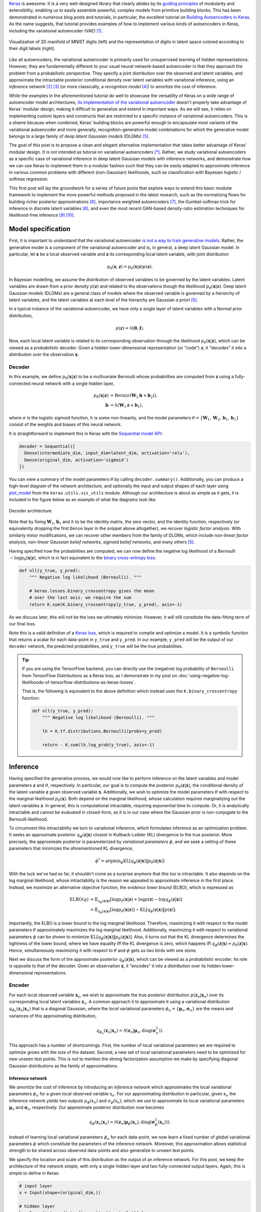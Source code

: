 .. title: Implementing Variational Autoencoders in Keras: Beyond the Quickstart Tutorial
.. slug: implementing-variational-autoencoders-in-keras-beyond-the-quickstart-tutorial
.. date: 2017-10-23 01:19:59 UTC+11:00
.. tags: variational inference, keras, tensorflow, python, variational autoencoder, unsupervised learning, deep learning, representation learning, mathjax
.. category: coding
.. link: 
.. description: 
.. type: text

Keras_ is awesome. It is a very well-designed library that clearly abides by 
its `guiding principles`_ of modularity and extensibility, enabling us to 
easily assemble powerful, complex models from primitive building blocks. 
This has been demonstrated in numerous blog posts and tutorials, in particular,
the excellent tutorial on `Building Autoencoders in Keras`_. 
As the name suggests, that tutorial provides examples of how to implement 
various kinds of autoencoders in Keras, including the variational autoencoder 
(VAE) [#kingma2014]_. 

.. figure:: ../../images/vae/result_combined.png
   :scale: 200 %
   :align: center

   Visualization of 2D manifold of MNIST digits (left)
   and the representation of digits in latent space colored according to their 
   digit labels (right).

Like all autoencoders, the variational autoencoder is primarily used for 
unsupervised learning of hidden representations. 
However, they are fundamentally different to your usual neural network-based 
autoencoder in that they approach the problem from a probabilistic perspective. 
They specify a joint distribution over the observed and latent variables, and 
approximate the intractable posterior conditional density over latent 
variables with variational inference, using an *inference network* 
[#inference1]_ [#inference2]_ (or more classically, a *recognition model* 
[#dayan1995]_) to amortize the cost of inference.

.. TEASER_END

While the examples in the aforementioned tutorial do well to showcase the 
versatility of Keras on a wide range of autoencoder model architectures, 
`its implementation of the variational autoencoder`_ doesn't properly take 
advantage of Keras' modular design, making it difficult to generalize and 
extend in important ways. As we will see, it relies on implementing custom 
layers and constructs that are restricted to a specific instance of 
variational autoencoders. This is a shame because when combined, Keras' 
building blocks are powerful enough to encapsulate most variants of the 
variational autoencoder and more generally, recognition-generative model 
combinations for which the generative model belongs to a large family of 
*deep latent Gaussian models* (DLGMs) [#rezende2014]_.

The goal of this post is to propose a clean and elegant alternative 
implementation that takes better advantage of Keras' modular design. 
It is not intended as tutorial on variational autoencoders [*]_. 
Rather, we study variational autoencoders as a specific case of variational 
inference in deep latent Gaussian models with inference networks, and 
demonstrate how we can use Keras to implement them in a modular fashion such 
that they can be easily adapted to approximate inference in various common 
problems with different (non-Gaussian) likelihoods, such as classification with 
Bayesian logistic / softmax regression. 

This first post will lay the groundwork for a series of future posts that 
explore ways to extend this basic modular framework to implement the more
powerful methods proposed in the latest research, such as the normalizing flows 
for building richer posterior approximations [#rezende2015]_, importance weighted
autoencoders [#burda2015]_, the Gumbel-softmax trick for inference in discrete 
latent variables [#jang2016]_, and even the most recent GAN-based density-ratio 
estimation techniques for likelihood-free inference [#mescheder2017]_ [#tran2017]_.

.. _Keras: https://keras.io/
.. _guiding principles: https://keras.io/#guiding-principles
.. _Building Autoencoders in Keras: https://blog.keras.io/building-autoencoders-in-keras.html
.. _is not a way to train generative models: http://dustintran.com/blog/variational-auto-encoders-do-not-train-complex-generative-models
.. _its implementation of the variational autoencoder: https://github.com/fchollet/keras/blob/2.1.1/examples/variational_autoencoder.py

Model specification
===================

First, it is important to understand that the variational autoencoder 
`is not a way to train generative models`_. 
Rather, the generative model is a component of the variational autoencoder and
is, in general, a deep latent Gaussian model.
In particular, let :math:`\mathbf{x}` be a local observed variable and 
:math:`\mathbf{z}` its corresponding local latent variable, with joint 
distribution 

.. math:: 
   
   p_{\theta}(\mathbf{x}, \mathbf{z}) 
   = p_{\theta}(\mathbf{x} | \mathbf{z}) p(\mathbf{z}).

In Bayesian modelling, we assume the distribution of observed variables to be 
governed by the latent variables. Latent variables are drawn from a prior 
density :math:`p(\mathbf{z})` and related to the observations though the 
likelihood :math:`p_{\theta}(\mathbf{x} | \mathbf{z})`.
Deep latent Gaussian models (DLGMs) are a general class of models where the 
observed variable is governed by a *hierarchy* of latent variables, and the
latent variables at each level of the hierarchy are Gaussian *a priori* 
[#rezende2014]_.

In a typical instance of the variational autoencoder, we have only a single 
layer of latent variables with a Normal prior distribution,

.. math:: p(\mathbf{z}) = \mathcal{N}(\mathbf{0}, \mathbf{I}).

Now, each local latent variable is related to its corresponding observation 
through the likelihood :math:`p_{\theta}(\mathbf{x} | \mathbf{z})`, which can 
be viewed as a *probabilistic* decoder. Given a hidden lower-dimensional 
representation (or "code") :math:`\mathbf{z}`, it "decodes" it into a 
*distribution* over the observation :math:`\mathbf{x}`.

Decoder
-------

In this example, we define :math:`p_{\theta}(\mathbf{x} | \mathbf{z})` to 
be a multivariate Bernoulli whose probabilities are computed from 
:math:`\mathbf{z}` using a fully-connected neural network with a single hidden 
layer,

.. math:: 

   p_{\theta}(\mathbf{x} | \mathbf{z})
     & = \mathrm{Bern}( \sigma( \mathbf{W}_2 \mathbf{h} + \mathbf{b}_2 ) ), \\
   \mathbf{h} & = h(\mathbf{W}_1 \mathbf{z} + \mathbf{b}_1),

where :math:`\sigma` is the logistic sigmoid function, :math:`h` is some 
non-linearity, and the model parameters 
:math:`\theta = \{ \mathbf{W}_1, \mathbf{W}_2, \mathbf{b}_1, \mathbf{b}_1 \}` 
consist of the weights and biases of this neural network. 

It is straightforward to implement this in Keras with the 
`Sequential model API <https://keras.io/models/sequential/>`_:

.. code:: python

   decoder = Sequential([
     Dense(intermediate_dim, input_dim=latent_dim, activation='relu'),
     Dense(original_dim, activation='sigmoid')
   ])

You can view a summary of the model parameters :math:`\theta` by calling 
``decoder.summary()``. Additionally, you can produce a high-level diagram of 
the network architecture, and optionally the input and output shapes of each 
layer using `plot_model <https://keras.io/visualization/>`_ from the 
``keras.utils.vis_utils`` module. Although our architecture is about as 
simple as it gets, it is included in the figure below as an example of what
the diagrams look like.

.. figure:: ../../images/vae/decoder.svg
   :height: 200px
   :align: center

   Decoder architecture.

Note that by fixing :math:`\mathbf{W}_1`, :math:`\mathbf{b}_1` and :math:`h` 
to be the identity matrix, the zero vector, and the identity function, 
respectively (or equivalently dropping the first ``Dense`` layer in the snippet 
above altogether), we recover *logistic factor analysis*.
With similarly minor modifications, we can recover other members from the 
family of DLGMs, which include *non-linear factor analysis*, 
*non-linear Gaussian belief networks*, *sigmoid belief networks*, and many 
others [#rezende2014]_.

Having specified how the probabilities are computed, we can now define the 
negative log likelihood of a Bernoulli :math:`- \log p_{\theta}(\mathbf{x} | 
\mathbf{z})`, which is in fact equivalent to the `binary cross-entropy loss 
<https://en.wikipedia.org/wiki/Cross_entropy>`_:

.. code:: python

   def nll(y_true, y_pred):
       """ Negative log likelihood (Bernoulli). """

       # keras.losses.binary_crossentropy gives the mean
       # over the last axis. we require the sum
       return K.sum(K.binary_crossentropy(y_true, y_pred), axis=-1)

As we discuss later, this will not be the loss we ultimately minimize. 
However, it will still constitute the data-fitting term of our final loss.

Note this is a valid definition of a `Keras loss <https://keras.io/losses/>`_, 
which is required to compile and optimize a model. It is a symbolic function 
that returns a scalar for each data-point in ``y_true`` and ``y_pred``. 
In our example, ``y_pred`` will be the output of our ``decoder`` network, the 
predicted probabilities, and ``y_true`` will be the true probabilities.

.. Tip:: If you are using the TensorFlow backend, you can directly use the 
   (negative) log probability of ``Bernoulli`` from TensorFlow Distributions as 
   a Keras loss, as I demonstrate in my post on 
   :doc:`using-negative-log-likelihoods-of-tensorflow-distributions-as-keras-losses`.

   That is, the following is equivalent to the above definition which instead 
   uses the ``K.binary_crossentropy`` function:

   .. code:: python   

      def nll(y_true, y_pred):
          """ Negative log likelihood (Bernoulli). """

          lh = K.tf.distributions.Bernoulli(probs=y_pred)   

          return - K.sum(lh.log_prob(y_true), axis=-1)

Inference
=========

Having specified the generative process, we would now like to perform inference
on the latent variables and model parameters :math:`\mathbf{z}` and 
:math:`\theta`, respectively.
In particular, our goal is to compute the posterior 
:math:`p_{\theta}(\mathbf{z} | \mathbf{x})`, the conditional density of the
latent variable :math:`\mathbf{z}` given observed variable :math:`\mathbf{x}`.
Additionally, we wish to optimize the model parameters :math:`\theta` with 
respect to the marginal likelihood :math:`p_{\theta}(\mathbf{x})`. 
Both depend on the marginal likelihood, whose calculation requires marginalizing 
out the latent variables :math:`\mathbf{z}`. In general, this is computational 
intractable, requiring exponential time to compute. Or, it is analytically 
intractable and cannot be evaluated in closed-form, as it is in our case 
where the Gaussian prior is non-conjugate to the Bernoulli likelihood.

To circumvent this intractability we turn to variational inference, which 
formulates inference as an optimization problem. It seeks an approximate
posterior :math:`q_{\phi}(\mathbf{z} | \mathbf{x})` closest in Kullback-Leibler 
(KL) divergence to the true posterior. More precisely, the approximate posterior 
is parameterized by *variational parameters* :math:`\phi`, and we seek a setting
of these parameters that minimizes the aforementioned KL divergence,

.. math::

   \phi^* = \mathrm{argmin}_{\phi} 
   \mathrm{KL} [q_{\phi}(\mathbf{z} | \mathbf{x}) \| p_{\theta}(\mathbf{z} | \mathbf{x}) ]

With the luck we've had so far, it shouldn't come as a surprise anymore that 
*this too* is intractable. It also depends on the log marginal likelihood,
whose intractability is the reason we appealed to approximate inference in the 
first place. Instead, we *maximize* an alternative objective function, the 
*evidence lower bound* (ELBO), which is expressed as

.. math::

   \mathrm{ELBO}(q) 
   &= 
   \mathbb{E}_{q_{\phi}(\mathbf{z} | \mathbf{x})} [
     \log p_{\theta}(\mathbf{x} | \mathbf{z}) + 
     \log p(\mathbf{z}) -
     \log q_{\phi}(\mathbf{z} | \mathbf{x})
   ] \\
   &= 
   \mathbb{E}_{q_{\phi}(\mathbf{z} | \mathbf{x})} [
     \log p_{\theta}(\mathbf{x} | \mathbf{z})
   ] - \mathrm{KL} [q_{\phi}(\mathbf{z} | \mathbf{x}) \| p(\mathbf{z}) ].

Importantly, the ELBO is a lower bound to the log marginal likelihood. 
Therefore, maximizing it with respect to the model parameters :math:`\theta` 
approximately maximizes the log marginal likelihood. 
Additionally, maximizing it with respect to variational parameters :math:`\phi` 
can be shown to minimize
:math:`\mathrm{KL} [q_{\phi}(\mathbf{z} | \mathbf{x}) \| p_{\theta}(\mathbf{z} | \mathbf{x}) ]`. 
Also, it turns out that the KL divergence determines the tightness of the lower 
bound, where we have equality iff the KL divergence is zero, which happens iff 
:math:`q_{\phi}(\mathbf{z} | \mathbf{x}) = p_{\theta}(\mathbf{z} | \mathbf{x})`.
Hence, simultaneously maximizing it with respect to :math:`\theta` and 
:math:`\phi` gets us two birds with one stone.

Next we discuss the form of the approximate posterior 
:math:`q_{\phi}(\mathbf{z} | \mathbf{x})`, which can be viewed as a 
*probabilistic* encoder. Its role is opposite to that of the decoder. 
Given an observation :math:`\mathbf{x}`, it "encodes" it into a *distribution* 
over its hidden lower-dimensional representations.

Encoder
-------

For each local observed variable :math:`\mathbf{x}_n`, we wish to approximate 
the true posterior distribution :math:`p(\mathbf{z}_n|\mathbf{x}_n)` over its 
corresponding local latent variables :math:`\mathbf{z}_n`. A common approach it 
to approximate it using a variational distribution 
:math:`q_{\phi_n}(\mathbf{z}_n | \mathbf{x}_n)` that is a diagonal Gaussian, 
where the *local* variational parameters 
:math:`\phi_n = \{ \mathbf{\mu}_n, \mathbf{\sigma}_n \}` are the means and 
variances of this approximating distribution,

.. math::

   q_{\phi_n}(\mathbf{z}_n | \mathbf{x}_n) = 
   \mathcal{N}(
     \mathbf{z}_n | 
     \mathbf{\mu}_n, 
     \mathrm{diag}(\mathbf{\sigma}_n^2)
   ).

This approach has a number of shortcomings. First, the number of local 
variational parameters we are required to optimize grows with the size of the
dataset. Second, a new set of local variational parameters need to be optimized
for new unseen test points. This is not to mention the strong factorization 
assumption we make by specifying diagonal Gaussian distributions as the family 
of approximations.

Inference network
#################

We *amortize* the cost of inference by introducing an *inference network* which
approximates the local variational parameters :math:`\phi_n` for a given local
observed variable :math:`\textbf{x}_n`. 
For our approximating distribution in particular, given :math:`\textbf{x}_n` the 
inference network yields two outputs :math:`\mu_{\phi}(\textbf{x}_n)` and 
:math:`\sigma_{\phi}(\textbf{x}_n)`, which we use to approximate its local 
variational parameters :math:`\mathbf{\mu}_n` and :math:`\mathbf{\sigma}_n`, 
respectively. 
Our approximate posterior distribution now becomes

.. math::

   q_{\phi}(\mathbf{z}_n | \mathbf{x}_n) 
   = 
   \mathcal{N}(
     \mathbf{z}_n | 
     \mathbf{\mu}_{\phi}(\mathbf{x}_n), 
     \mathrm{diag}(\mathbf{\sigma}_{\phi}^2(\mathbf{x}_n))
   ).

Instead of learning local variational parameters :math:`\phi_n` for each 
data-point, we now learn a fixed number of *global* variational parameters 
:math:`\phi` which constitute the parameters of the inference network. 
Moreover, this approximation allows statistical strength to be shared across 
observed data-points and also generalize to unseen test points.

We specify the location and scale of this distribution as the output of an 
inference network. For this post, we keep the architecture of the network 
simple, with only a single hidden layer and two fully-connected output layers. 
Again, this is simple to define in Keras:

.. code:: python

   # input layer
   x = Input(shape=(original_dim,))

   # hidden layer
   h = Dense(intermediate_dim, activation='relu')(x)  

   # output layer for mean and log variance
   z_mu = Dense(latent_dim)(h)
   z_log_var = Dense(latent_dim)(h)

.. TODO
.. **Figure here**

Since this network has multiple outputs, we couldn't use the Sequential model 
API as we did for the decoder. Instead, we will resort to the more powerful 
`Functional API <https://keras.io/getting-started/functional-api-guide/>`_, 
which allows you to implement complex models with shared layers, multiple 
inputs, multiple outputs, and so on. Note we defined one of the outputs to be 
the log variance :math:`\log \sigma_{\phi}^2(\mathbf{x})` instead of the 
standard deviation :math:`\sigma_{\phi}^2(\mathbf{x})`. This is more convenient
to work with and helps with numerical stability. To recover the latter, we 
simply implement the appropriate transformation in a 
`Lambda layer <https://keras.io/layers/core/#lambda>`_.

.. code:: python

   # normalize log variance to std dev
   z_sigma = Lambda(lambda t: K.exp(.5*t))(z_log_var)

Before moving on, we give a few words on nomenclature and context. 
In the prelude and title of this section, we characterized the approximate 
posterior distribution with an inference network as a probabilistic encoder 
(analogously to its counterpart, the probabilistic decoder). 
Although this is an accurate interpretation, it is a limited one. 
Classically, inference networks are known as *recognition models*, and have been 
used successfully for decades now in a number of methods.
When composed end-to-end, the recognition-generative model combination can be 
seen as having an autoencoder structure. Indeed, this structure contains the 
variational autoencoder as a special case, and the now less fashionable
*Helmholtz machine* [#dayan1995]_. 
Even more generally, this recognition-generative model combination constitutes 
a widely-applicable approach now known as *amortized variational inference*, 
which can be used to perform approximate inference in models that lie beyond 
even the large class of deep latent Gaussian models.

Having specified all the ingredients necessary to carry out variational 
inference (namely, the prior, likelihood and approximate posterior), we next
focus on finalizing the definition of the (negative) ELBO as our loss function 
in Keras. As written earlier, the ELBO can be decomposed into two terms, 
:math:`\mathbb{E}_{q_{\phi}(\mathbf{z} | \mathbf{x})} [ \log p_{\theta}(\mathbf{x} | \mathbf{z}) ]`
the expected log likelihood (ELL) over :math:`q_{\phi}(\mathbf{z} | \mathbf{x})`,
and :math:`- \mathrm{KL} [q_{\phi}(\mathbf{z} | \mathbf{x}) \| p(\mathbf{z}) ]`
the negative KL divergence between prior :math:`p(\mathbf{z})` and approximate 
posterior :math:`q_{\phi}(\mathbf{z} | \mathbf{x})`. We first turn our attention
to the KL divergence term.

.. Note that it is not dependent on the observed data x_i 
.. and does not appear in the expression q_i(z_i). It is only related to x_i 
.. through the ELBO. 

KL Divergence
#############

Intuitively, maximizing the negative KL divergence term encourages approximate 
posterior densities that place its mass on configurations of the latent 
variables which are closest to the prior. Effectively, this regularizes the 
complexity of latent space. Now, since both the prior :math:`p(\mathbf{z})` and 
approximate posterior :math:`q_{\phi}(\mathbf{z} | \mathbf{x})` are Gaussian, 
the KL divergence can actually be calculated with the closed-form expression,

.. math:: 

   \mathrm{KL} [q_{\phi}(\mathbf{z} | \mathbf{x}) \| p(\mathbf{z}) ]
   = - \frac{1}{2} \sum_{k=1}^K \{ 1 + \log \sigma_k^2 - \mu_k^2 - \sigma_k^2 \}

where :math:`\mu_k` and :math:`\sigma_k` are the :math:`k`-th components of 
output vectors :math:`\mathbf{\mu}_{\phi}(\mathbf{x})` and 
:math:`\mathbf{\sigma}_{\phi}(\mathbf{x})`, respectively.
This is not too difficult to derive, and I would recommend verifying this as an 
exercise. You can also find a derivation in the appendix of Kingma and Welling's 
(2014) paper [#kingma2014]_.

Recall that earlier, we defined the expected log likelihood term of the ELBO as
a Keras loss. We were able to do this since the log likelihood is a function of
the network's final output (the predicted probabilities), so it maps nicely to a 
Keras loss. Unfortunately, the same does not apply for the KL divergence term, 
which is a function of the network's intermediate layer outputs, the mean ``mu`` 
and log variance ``log_var``.

We define an auxiliary `custom Keras layer <https://keras.io/layers/writing-your-own-keras-layers/>`_
which takes ``mu``  and ``log_var`` as input and simply returns them as output 
without modification. However, we explicitly introduce the 
`side-effect <https://en.wikipedia.org/wiki/Side_effect_(computer_science)>`_
of calculating the KL divergence and adding it to a collection of losses by 
calling the method ``add_loss`` [*]_.

.. code:: python

   class KLDivergenceLayer(Layer):  

       """ Identity transform layer that adds KL divergence
       to the final model loss.
       """  

       def __init__(self, *args, **kwargs):
           self.is_placeholder = True
           super(KLDivergenceLayer, self).__init__(*args, **kwargs)   

       def call(self, inputs):  

           mu, log_var = inputs   

           kl_batch = - .5 * K.sum(1 + log_var -
                                   K.square(mu) -
                                   K.exp(log_var), axis=-1)   

           self.add_loss(K.mean(kl_batch), inputs=inputs)   

           return inputs

Next we feed ``z_mu`` and ``z_log_var`` through this layer. This needs to take 
place before feeding ``z_log_var`` through the Lambda layer to recover ``z_sigma``.

.. code:: python

   z_mu, z_log_var = KLDivergenceLayer()([z_mu, z_log_var])

Now when the Keras model is finally compiled, the collection of losses will be 
aggregated and added to the specified Keras loss fwunction to form the loss we
ultimately minimize. If we specify the loss as the negative log-likelihood we 
defined earlier (``nll``), we recover the negative ELBO as the final loss we 
minimize.

.. TODO
.. - add_loss should be scalar
.. - though experiment

Reparameterization using Merge Layers
#####################################

To perform gradient-based optimization of ELBO with respect to model parameters 
:math:`\theta` and variational parameters :math:`\phi`, we require its gradients 
with respect to these parameters, which is generally intractable. 
Currently, the dominant approach for circumventing this is by Monte Carlo (MC) 
estimation of the gradients. The basic idea is to write the gradient of the 
ELBO as an expectation of the gradient, approximate it with MC estimates, then 
perform stochastic gradient descent with repeated MC gradient estimates.

There exist a number of estimators based on different variance reduction 
techniques. However, MC gradient estimates based on the reparameterization trick, 
known as the *reparameterization gradients*, have be shown to have the lowest 
variance among competing estimators for continuous latent variables.
The reparameterization trick is a straightforward change of variables that 
expresses the random variable :math:`\mathbf{z} \sim q_{\phi}(\mathbf{z} | \mathbf{x})`
as a deterministic transformation :math:`g_{\phi}` of another random variable 
:math:`\mathbf{\epsilon}` and input :math:`\mathbf{x}`, with parameters :math:`\phi`,

.. math::

   z = g_{\phi}(\mathbf{x}, \mathbf{\epsilon}), \quad 
     \mathbf{\epsilon} \sim p(\mathbf{\epsilon}).

Note that :math:`p(\mathbf{\epsilon})` is simpler base distribution which is
parameter-free and independent of :math:`\mathbf{x}` or :math:`\phi`. 
To prevent clutter, we write the ELBO as an expectation of the function 
:math:`f(\mathbf{x}, \mathbf{z}) = \log p_{\theta}(\mathbf{x} , \mathbf{z}) - 
\log q_{\phi}(\mathbf{z} | \mathbf{x})` 
over distribution :math:`q_{\phi}(\mathbf{z} | \mathbf{x})`. 
Now, for any function :math:`f(\mathbf{x}, \mathbf{z})`, taking the gradient of 
the expectation with respect to :math:`\phi`, and substituting all occurrences
of :math:`\mathbf{z}` with :math:`g_{\phi}(\mathbf{x}, \mathbf{\epsilon})`, we
have

.. math::

   \nabla_{\phi} 
   \mathbb{E}_{q_{\phi}(\mathbf{z} | \mathbf{x})} [ f(\mathbf{x}, \mathbf{z}) ]
   &= \nabla_{\phi} \mathbb{E}_{p(\mathbf{\epsilon})} [ 
      f(\mathbf{x}, 
        g_{\phi}(\mathbf{x}, \mathbf{\epsilon})) 
   ] \\
   &= \mathbb{E}_{p(\mathbf{\epsilon})} [ 
    \nabla_{\phi}
    f(\mathbf{x}, 
      g_{\phi}(\mathbf{x}, \mathbf{\epsilon})) 
   ].

In other words, this simple reparameterization allows the gradient and the 
expectation to commute, thereby allowing us to take unbiased stochastic 
estimates of ELBO gradients by drawing noise samples :math:`\mathbf{\epsilon}` 
from :math:`p(\mathbf{\epsilon})`.

-----

To recover our diagonal Gaussian approximation 
:math:`q_{\phi}(\mathbf{z}_n | \mathbf{x}_n) = 
\mathcal{N}(
\mathbf{z}_n | 
\mathbf{\mu}_{\phi}(\mathbf{x}_n), 
\mathrm{diag}(\mathbf{\sigma}_{\phi}^2(\mathbf{x}_n)))`, 
we draw noise from the Normal base distribution, and specify a simple 
location-scale transformation 

.. math::

   \mathbf{z} =
   g_{\phi}(\mathbf{x}, \mathbf{\epsilon}) = 
     \mathbf{\mu}_{\phi}(\mathbf{x}) + 
     \mathbf{\sigma}_{\phi}(\mathbf{x}) \odot 
     \mathbf{\epsilon}, \quad 
     \mathbf{\epsilon} \sim 
     \mathcal{N}(\mathbf{0}, \mathbf{I})

where :math:`\mathbf{\mu}_{\phi}(\mathbf{x})` and 
:math:`\mathbf{\sigma}_{\phi}(\mathbf{x})` are the outputs of the inference 
network with parameter :math:`\phi` specified earlier, and :math:`\odot` denotes 
the elementwise product. In Keras, we explicitly make the noise vector as an 
input to the model by defining it as an Input layer. We then implement the 
above location-scale transformation using 
`Merge layers <https://keras.io/layers/merge/>`_, namely ``Add`` and ``Multiply``. 

.. code:: python

   eps = Input(shape=(latent_dim,))

   z_eps = Multiply()([z_sigma, eps])   
   z = Add()([z_mu, z_eps])

.. figure:: ../../images/vae/reparameterization.svg
   :height: 300px
   :align: center

   Reparameterization with simple location-scale transformation using Keras 
   merge layers.

Since the noise input is drawn from a Normal distribution, we can save from 
having to feed this in as input from outside the computation graph by binding a 
tensor this Input layer. Specifically, we bind a tensor created using 
``K.random_normal`` with the required shape:

.. code:: python

   eps = Input(tensor=K.random_normal(shape=(K.shape(x)[0], latent_dim)))

While this still needs to be explicitly specified as an input to compile the 
model, this input will no longer need to be passed in to methods such as ``fit``, 
``predict``. Samples from this distribution will just be generated within the 
computation graph when a dependency of this input is evaluated. See my notes on
:doc:`keras-constant-input-layers-with-fixed-source-of-stochasticity` for more
information. 

In the `example implementation <https://github.com/keras-team/keras/blob/2.1.1/examples/variational_autoencoder.py>`_, they encapsulate all of this logic in a Lambda 
layer, simultaneously drawing samples from a hard-coded base distribution and 
performing the location-scale transformation. In contrast, this approach 
achieves a good level of `loose coupling <https://en.wikipedia.org/wiki/Loose_coupling>`_
and `separation of concerns <https://en.wikipedia.org/wiki/Separation_of_concerns>`_.
By decoupling the random noise vector from the layer's internal logic and 
explicitly making it a model input, we make it clear that all sources of 
stochasticity emanate from this input. Furthermore, it more obvious that a 
random sample from a specific family of approximate distributions is obtained by 
feeding this source of stochasticity through a number of successive deterministic 
transformations.

For example, we could provide samples drawn from the Uniform distribution as 
noise input. By applying a number of deterministic transformations that 
constitute the Gumbel-softmax reparameterization trick [#jang2016]_, we obtain 
samples from a Categorical distribution. This allows us to perform inference on 
*discrete* latent variables, and can be implemented in this framework by 
modifying just a few lines of code!


.. figure:: ../../images/vae/encoder.svg
   :height: 500px
   :align: center

   Encoder architecture.

.. .. figure:: ../../images/vae/encoder_full.svg
..    :height: 500px
..    :align: center

..    Full encoder architecture, including auxiliary KL divergence layer.

Putting it all together
-----------------------

.. code:: python

   x = Input(shape=(original_dim,))
   h = Dense(intermediate_dim, activation='relu')(x) 

   z_mu = Dense(latent_dim)(h)
   z_log_var = Dense(latent_dim)(h) 

   z_mu, z_log_var = KLDivergenceLayer()([z_mu, z_log_var])
   z_sigma = Lambda(lambda t: K.exp(.5*t))(z_log_var) 

   eps = Input(tensor=K.random_normal(shape=(K.shape(x)[0], latent_dim)))
   z_eps = Multiply()([z_sigma, eps])
   z = Add()([z_mu, z_eps]) 

   decoder = Sequential([
       Dense(intermediate_dim, input_dim=latent_dim, activation='relu'),
       Dense(original_dim, activation='sigmoid')
   ]) 

   x_pred = decoder(z)

.. code:: python

   vae = Model(inputs=[x, eps], outputs=x_pred)
   vae.compile(optimizer='rmsprop', loss=nll)

.. figure:: ../../images/vae/vae_full_shapes.svg
   :height: 500px
   :align: center

   Variational autoencoder architecture.

Fitting the model to MNIST digits
=================================

.. code:: python

   (x_train, y_train), (x_test, y_test) = mnist.load_data()
   x_train = x_train.reshape(-1, original_dim) / 255.
   x_test = x_test.reshape(-1, original_dim) / 255.   

.. Model fitting feels less intuitive. The ``vae`` is compiled with ``loss=None``
.. explicitly specified which raises a warning. When fit is called, the targets 
.. argument is left unspecified, and the reconstruction loss is optimized through
.. the `CustomLayer`. This mapping from mathematical problem formulation to code
.. implementation appears more natural and straightforward. It's easy to understand
.. at a glance from our call to the ``fit`` method that we're training a
.. probabilistic auto-encoder.

.. code:: python

   vae.fit(x_train,
           x_train,
           shuffle=True,
           epochs=epochs,
           batch_size=batch_size,
           validation_data=(x_test, x_test))

Loss (NELBO) Convergence
------------------------

.. code:: python

   fig, ax = plt.subplots() 

   pd.DataFrame(hist.history).plot(ax=ax) 

   ax.set_ylabel('NELBO')
   ax.set_xlabel('# epochs') 

   plt.show()

.. figure:: ../../images/vae/nelbo.svg
   :width: 500px
   :align: center

Model evaluation
================

.. code:: python

   encoder = Model(x, z_mu) 

   # display a 2D plot of the digit classes in the latent space
   z_test = encoder.predict(x_test, batch_size=batch_size)
   plt.figure(figsize=(6, 6))
   plt.scatter(z_test[:, 0], z_test[:, 1], c=y_test,
               alpha=.4, s=3**2, cmap='viridis')
   plt.colorbar()
   plt.show()

.. figure:: ../../images/vae/result_latent_space.png
   :height: 500px
   :align: center

.. code:: python

   # display a 2D manifold of the digits
   n = 15  # figure with 15x15 digits
   digit_size = 28 

   # linearly spaced coordinates on the unit square were transformed
   # through the inverse CDF (ppf) of the Gaussian to produce values
   # of the latent variables z, since the prior of the latent space
   # is Gaussian
   u_grid = np.dstack(np.meshgrid(np.linspace(0.05, 0.95, n),
                                  np.linspace(0.05, 0.95, n)))
   z_grid = norm.ppf(u_grid)
   x_decoded = decoder.predict(z_grid.reshape(n*n, 2))
   x_decoded = x_decoded.reshape(n, n, digit_size, digit_size) 

   plt.figure(figsize=(10, 10))
   plt.imshow(np.block(list(map(list, x_decoded))), cmap='gray')
   plt.show()

.. figure:: ../../images/vae/result_manifold.png
   :height: 600px
   :align: center

Recap
=====

In this post, we covered the basics of amortized variational inference, looking
at variational autoencoders as an example. In particular, we

- Implemented the decoder and encoder using the
  `Sequential <https://keras.io/models/sequential/>`_ and 
  `functional Model API <https://keras.io/models/model/>`_ respectively.
- Augmented the final loss with the KL divergence term by writing an auxiliary 
  `custom layer <https://keras.io/layers/writing-your-own-keras-layers/>`_.
- Worked with the log variance for numerical stability, and used a 
  `Lambda layer <https://keras.io/layers/core/#lambda>`_ to transform it to the
  standard deviation when necessary.
- Explicitly made the source of stochasticity an Input, and implemented the 
  Reparameterization trick using `Merge layers <https://keras.io/layers/merge/>`_.
- Fixed the stochastic input to a tensor, so random samples are generated 
  *within* the computation graph.

.. convolutional
.. animation
.. MC samples size

What's next
===========

.. The appeal of this pattern is its simplicity and extensibility

.. Normalizing flows

.. We illustrate how to employ the simple Gumbel-Softmax reparameterization to 
.. build a Categorical VAE with discrete latent variables.

We can easily extend ``KLDivergenceLayer`` to use an auxiliary density ratio 
estimator function, instead of evaluating the KL divergence in the closed-form
expression above. 
This relaxes the requirement on approximate posterior 
:math:`q(\mathbf{z}|\mathbf{x})` (and incidentally, also prior 
:math:`p(\mathbf{z})`) to yield tractable densities, at the cost of maximizing 
a cruder estimate of the ELBO. 
This is known as Adversarial Variational Bayes [#mescheder2017]_, and is an 
important line of recent research that extends the applicability of variational 
inference to arbitrarily expressive implicit probabilistic models with 
intractable likelihoods [#tran2017]_.

Footnotes
=========

.. [*] For a complete treatment of variational autoencoders, and variational 
   inference in general, I highly recommend:

   * Jaan Altosaar's blog post, `What is a variational autoencoder? 
     <https://jaan.io/what-is-variational-autoencoder-vae-tutorial/>`_
   * Diederik P. Kingma's PhD Thesis, 
     `Variational Inference and Deep Learning: A New Synthesis 
     <https://www.dropbox.com/s/v6ua3d9yt44vgb3/cover_and_thesis.pdf?dl=1>`_.
.. [*] To support sample weighting (fined-tuning how much each data-point 
   contributes to the loss) Keras losses are expected returns a scalar for each 
   data-point in the batch. In contrast, losses appended with the ``add_loss``
   method don't support this, and are expected to be single scalar. 
   Hence, we calculate the KL divergence for all data-points in the batch and 
   take the mean before passing it to ``add_loss``.

References
==========

.. [#kingma2014] D. P. Kingma and M. Welling, 
   "Auto-Encoding Variational Bayes," 
   in Proceedings of the 2nd International Conference on Learning 
   Representations (ICLR), 2014.
.. [#inference1] `Edward tutorial on Inference Networks 
   <http://edwardlib.org/tutorials/inference-networks>`_ 
.. [#inference2] Section "Recognition models and amortised inference" in 
   `Shakir's blog post 
   <http://blog.shakirm.com/2015/01/variational-inference-tricks-of-the-trade/>`_.
.. [#dayan1995] Dayan, P., Hinton, G. E., Neal, R. M., & Zemel, R. S. (1995). 
   The Helmholtz machine. Neural Computation, 7(5), 889–904. 
   http://doi.org/10.1162/neco.1995.7.5.889
.. [#rezende2014] Rezende, D. J., Mohamed, S., & Wierstra, D. (2014). 
   "Stochastic backpropagation and approximate inference in deep generative models,"
   in Proceedings of The 31st International Conference on Machine Learning, 2014,
   (Vol. 32, pp. 1278–1286). Bejing, China: PMLR. http://doi.org/10.1051/0004-6361/201527329
.. [#rezende2015] D. Rezende and S. Mohamed, 
   "Variational Inference with Normalizing Flows," 
   in Proceedings of the 32nd International Conference on Machine Learning, 2015, 
   vol. 37, pp. 1530–1538.
.. [#burda2015] Y. Burda, R. Grosse, and R. Salakhutdinov, 
   "Importance Weighted Autoencoders,"
   in Proceedings of the 3rd International Conference on Learning 
   Representations (ICLR), 2015.
.. [#jang2016] E. Jang, S. Gu, and B. Poole, 
   "Categorical Reparameterization with Gumbel-Softmax," Nov. 2016.
   in Proceedings of the 5th International Conference on Learning 
   Representations (ICLR), 2017.
.. [#mescheder2017] L. Mescheder, S. Nowozin, and A. Geiger, 
   "Adversarial Variational Bayes: Unifying Variational Autoencoders and 
   Generative Adversarial Networks," 
   in Proceedings of the 34th International Conference on Machine Learning, 2017, 
   vol. 70, pp. 2391–2400.
.. [#tran2017] D. Tran, R. Ranganath, and D. Blei, 
   "Hierarchical Implicit Models and Likelihood-Free Variational Inference," 
   *to appear in* Advances in Neural Information Processing Systems 31, 2017.

Appendix
========

Below, you can find:

* The `accompanying Jupyter Notebook`_ used to generate the diagrams and plots 
  in this post.
* The above snippets combined in a single executable Python file:

.. listing:: vae/variational_autoencoder_improved.py python

.. _accompanying Jupyter Notebook: /listings/vae/variational_autoencoder.ipynb.html
